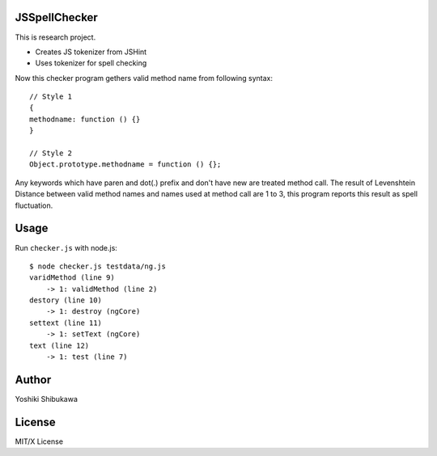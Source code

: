 JSSpellChecker
==============



This is research project.

* Creates JS tokenizer from JSHint
* Uses tokenizer for spell checking

Now this checker program gethers valid method name from following syntax::

   // Style 1
   {
   methodname: function () {}
   }

   // Style 2
   Object.prototype.methodname = function () {};

Any keywords which have paren and dot(.) prefix and don't have new are treated method call.
The result of Levenshtein Distance between valid method names and names used at method call
are 1 to 3, this program reports this result as spell fluctuation.

Usage
=====

Run ``checker.js`` with node.js::

   $ node checker.js testdata/ng.js 
   varidMethod (line 9)
       -> 1: validMethod (line 2)
   destory (line 10)
       -> 1: destroy (ngCore)
   settext (line 11)
       -> 1: setText (ngCore)
   text (line 12)
       -> 1: test (line 7)

Author
======

Yoshiki Shibukawa

License
=======

MIT/X License
